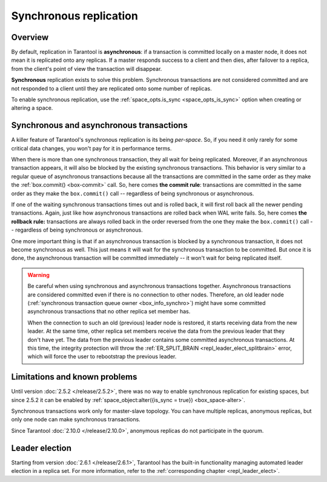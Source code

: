 .. _repl_sync:

Synchronous replication
=======================

Overview
--------

By default, replication in Tarantool is **asynchronous**: if a transaction
is committed locally on a master node, it does not mean it is replicated onto any
replicas. If a master responds success to a client and then dies, after failover
to a replica, from the client's point of view the transaction will disappear.

**Synchronous** replication exists to solve this problem. Synchronous transactions
are not considered committed and are not responded to a client until they are
replicated onto some number of replicas.

To enable synchronous replication, use the :ref:`space_opts.is_sync <space_opts_is_sync>` option when creating or altering a space.

Synchronous and asynchronous transactions
-----------------------------------------

A killer feature of Tarantool's synchronous replication is its being *per-space*.
So, if you need it only rarely for some critical data changes, you won't pay for
it in performance terms.

When there is more than one synchronous transaction, they all wait for being
replicated. Moreover, if an asynchronous transaction appears, it will
also be blocked by the existing synchronous transactions. This behavior is very
similar to a regular queue of asynchronous transactions because all the transactions
are committed in the same order as they make the :ref:`box.commit() <box-commit>` call.
So, here comes **the commit rule**:
transactions are committed in the same order as they make
the ``box.commit()`` call -- regardless of being synchronous or asynchronous.

If one of the waiting synchronous transactions times out and is rolled back, it
will first roll back all the newer pending transactions. Again, just like how
asynchronous transactions are rolled back when WAL write fails.
So, here comes **the rollback rule:**
transactions are always rolled back in the order reversed from the one they
make the ``box.commit()`` call -- regardless of being synchronous or asynchronous.

One more important thing is that if an asynchronous transaction is blocked by
a synchronous transaction, it does not become synchronous as well.
This just means it will wait for the synchronous transaction to be committed.
But once it is done, the asynchronous transaction will be committed
immediately -- it won't wait for being replicated itself.

..  warning::

    Be careful when using synchronous and asynchronous transactions together.
    Asynchronous transactions are considered committed even if there is no connection to other nodes.
    Therefore, an old leader node (:ref:`synchronous transaction queue owner <box_info_synchro>`) might have some
    committed asynchronous transactions that no other replica set member has.

    When the connection to such an old (previous) leader node is restored, it starts receiving data from the new leader.
    At the same time, other replica set members receive the data from the previous leader that they don't have yet.
    The data from the previous leader contains some committed asynchronous transactions.
    At this time, the integrity protection will throw
    the :ref:`ER_SPLIT_BRAIN <repl_leader_elect_splitbrain>` error, which will force the user to rebootstrap the previous leader.


Limitations and known problems
------------------------------

Until version :doc:`2.5.2 </release/2.5.2>`,
there was no way to enable synchronous replication for
existing spaces, but since 2.5.2 it can be enabled by
:ref:`space_object:alter({is_sync = true}) <box_space-alter>`.

Synchronous transactions work only for master-slave topology. You can have multiple
replicas, anonymous replicas, but only one node can make synchronous transactions.

Since Tarantool :doc:`2.10.0 </release/2.10.0>`, anonymous replicas do not participate in the quorum.

Leader election
---------------

Starting from version :doc:`2.6.1 </release/2.6.1>`,
Tarantool has the built-in functionality
managing automated leader election in a replica set. For more information,
refer to the :ref:`corresponding chapter <repl_leader_elect>`.
